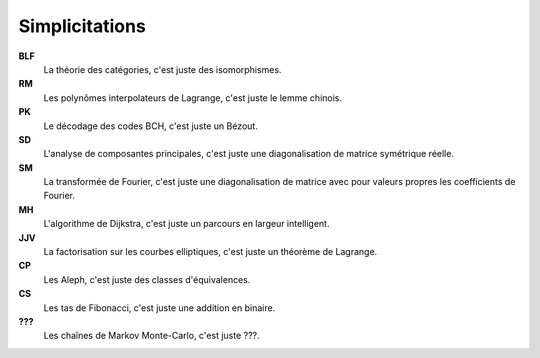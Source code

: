 Simplicitations
===============

**BLF**
    La théorie des catégories, c'est juste des isomorphismes.

**RM**
    Les polynômes interpolateurs de Lagrange, c'est juste le lemme chinois.

**PK**
    Le décodage des codes BCH, c'est juste un Bézout.

**SD**
    L'analyse de composantes principales, c'est juste une diagonalisation de matrice symétrique réelle.

**SM**
    La transformée de Fourier, c'est juste une diagonalisation de matrice avec pour valeurs propres les coefficients de Fourier.

**MH**
    L'algorithme de Dijkstra, c'est juste un parcours en largeur intelligent.

**JJV**
    La factorisation sur les courbes elliptiques, c'est juste un théorème de Lagrange.

**CP**
    Les Aleph, c'est juste des classes d'équivalences.

**CS**
    Les tas de Fibonacci, c'est juste une addition en binaire.

**???**
    Les chaînes de Markov Monte-Carlo, c'est juste ???.
